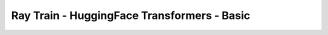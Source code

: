 Ray Train - HuggingFace Transformers - Basic
============================================

.. TODO(matt): Rename this page.
